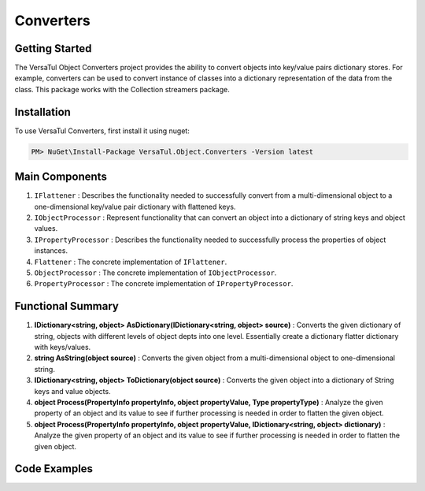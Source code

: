 Converters
===================

Getting Started
----------------
The VersaTul Object Converters project provides the ability to convert objects into key/value pairs dictionary stores.
For example, converters can be used to convert instance of classes into a dictionary representation of the data from the class.
This package works with the Collection streamers package.

Installation
------------

To use VersaTul Converters, first install it using nuget:

.. code-block:: console
    
    PM> NuGet\Install-Package VersaTul.Object.Converters -Version latest


Main Components
----------------
#. ``IFlattener`` : Describes the functionality needed to successfully convert from a multi-dimensional object to a one-dimensional key/value pair dictionary with flattened keys.
#. ``IObjectProcessor`` : Represent functionality that can convert an object into a dictionary of string keys and object values.
#. ``IPropertyProcessor`` : Describes the functionality needed to successfully process the properties of object instances.
#. ``Flattener`` : The concrete implementation of ``IFlattener``.
#. ``ObjectProcessor`` : The concrete implementation of ``IObjectProcessor``.
#. ``PropertyProcessor`` : The concrete implementation of ``IPropertyProcessor``.

Functional Summary
------------------
#. **IDictionary<string, object> AsDictionary(IDictionary<string, object> source)** : Converts the given dictionary of string, objects with different levels of object depts into one level. Essentially create a dictionary flatter dictionary with keys/values.
#. **string AsString(object source)** : Converts the given object from a multi-dimensional object to one-dimensional string.
#. **IDictionary<string, object> ToDictionary(object source)** : Converts the given object into a dictionary of String keys and value objects.
#. **object Process(PropertyInfo propertyInfo, object propertyValue, Type propertyType)** : Analyze the given property of an object and its value to see if further processing is needed in order to flatten the given object. 
#. **object Process(PropertyInfo propertyInfo, object propertyValue, IDictionary<string, object> dictionary)** : Analyze the given property of an object and its value to see if further processing is needed in order to flatten the given object.  

Code Examples
-------------

.. code-block:: c#
    :caption: Flattening multilevel dictionary.

    class Program
    {
        static void Main(string[] args)
        {
            IDictionary<string, object> innerDictionary = new Dictionary<string, object>()
            {
                { "Age" , 37 },
                { "FirstName", "Bjorn" },
            };

            IDictionary<string, object> source = new Dictionary<string, object>()
            {
               { "Person", innerDictionary }
            };

            var flattener = new Flattener();

            var returnedSource = flattener.AsDictionary(source);

            //keys are now flattened.
            var age = returnedSource["[1] Person.Age"];
            var firstName = returnedSource["[2] Person.FirstName"];
        }       
    }

.. code-block:: c#
    :caption: Flattening a list of intergers.

    class Program
    {
        static void Main(string[] args)
        {
            List<int> integers = new() { 1, 2, 3, 4, 5 };

            var flattener = new Flattener();
            
            //result is now flattened.
            string result = flattener.AsString(integers);

            //outputs: 1||2||3||4||5
        }       
    }

.. code-block:: c#
    :caption: Converting object to dictionary.

    class Program
    {
        static void Main(string[] args)
        {
            var person = new Person
            {
                Age = 37,
                FirstName = "Bjorn",
                ID = 100018,
                LastName = "Williams"
            }

            var processor = new ObjectProcessor();

            var result = processor.ToDictionary(person);

            //accessing age 
            var age = result["Age"];
        }       
    }